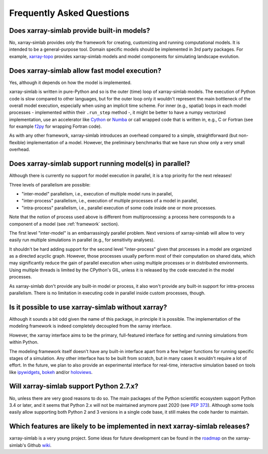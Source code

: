 .. _faq:

Frequently Asked Questions
==========================

Does xarray-simlab provide built-in models?
-------------------------------------------

No, xarray-simlab provides only the framework for creating, customizing and
running computational models. It is intended to be a general-purpose tool.
Domain specific models should be implemented in 3rd party packages. For example,
`xarray-topo`_ provides xarray-simlab models and model components for simulating
landscape evolution.

.. _`xarray-topo`: https://gitext.gfz-potsdam.de/sec55-public/xarray-topo

Does xarray-simlab allow fast model execution?
----------------------------------------------

Yes, although it depends on how the model is implemented.

xarray-simlab is written in pure-Python and so is the outer (time) loop of
xarray-simlab models. The execution of Python code is slow compared to other
languages, but for the outer loop only it wouldn't represent the main bottleneck
of the overall model execution, especially when using an implicit time scheme.
For inner (e.g., spatial) loops in each model processes - implemented within
their ``.run_step`` method -, it might be better to have a numpy vectorized
implementation, use an accelerator like Cython_ or Numba_ or call wrapped code
that is written in, e.g., C or Fortran (see for example f2py_ for wrapping
Fortran code).

As with any other framework, xarray-simlab introduces an overhead compared to
a simple, straightforward (but non-flexible) implementation of a model. However,
the preliminary benchmarks that we have run show only a very small overhead.

.. _Cython: http://cython.org/
.. _Numba: http://numba.pydata.org/
.. _f2py: https://docs.scipy.org/doc/numpy-dev/f2py/

Does xarray-simlab support running model(s) in parallel?
--------------------------------------------------------

Although there is currently no support for model execution in
parallel, it is a top priority for the next releases!

Three levels of parallelism are possible:

- "inter-model" parallelism, i.e., execution of multiple model runs in
  parallel,
- "inter-process" parallelism, i.e., execution of multiple processes of
  a model in parallel,
- "intra-process" parallelism, i.e., parallel execution of some code
  inside one or more processes.

Note that the notion of process used above is different from
multiprocessing: a process here corresponds to a component of a model
(see :ref:`framework` section).

The first level "inter-model" is an embarrassingly parallel problem.
Next versions of xarray-simlab will allow to very easily run multiple
simulations in parallel (e.g., for sensitivity analyses).

It shouldn't be hard adding support for the second level
"inter-process" given that processes in a model are organized as a
directed acyclic graph. However, those processes usually perform most
of their computation on shared data, which may significantly reduce
the gain of parallel execution when using multiple processes or in
distributed environments. Using multiple threads is limited by the
CPython's GIL, unless it is released by the code executed in the model
processes.

As xarray-simlab don't provide any built-in model or process, it also
won't provide any built-in support for intra-process parallelism.
There is no limitation in executing code in parallel inside custom
processes, though.

Is it possible to use xarray-simlab without xarray?
---------------------------------------------------

Although it sounds a bit odd given the name of this package, in
principle it is possible. The implementation of the modeling framework
is indeed completely decoupled from the xarray interface.

However, the xarray interface aims to be the primary, full-featured
interface for setting and running simulations from within Python.

The modeling framework itself doesn't have any built-in interface
apart from a few helper functions for running specific stages of a
simulation. Any other interface has to be built from scratch, but in
many cases it wouldn't require a lot of effort. In the future, we plan
to also provide an experimental interface for real-time, interactive
simulation based on tools like `ipywidgets`_, `bokeh`_ and/or
`holoviews`_.

.. _ipywidgets: https://github.com/jupyter-widgets/ipywidgets
.. _bokeh: https://github.com/bokeh/bokeh
.. _holoviews: https://github.com/ioam/holoviews

.. question_to_add: Can xarray-simlab be used with existing model implementations?

   Can I use xarray-simlab with it?  A: xarray-simlab encourages fine-grain
   processes, but it is easy to warp more monolitic code as process, add an
   interface (variables) and then leverage the features of xarray-simlab.

Will xarray-simlab support Python 2.7.x?
----------------------------------------

No, unless there are very good reasons to do so. The main packages of the Python
scientific ecosystem support Python 3.4 or later, and it seems that Python 2.x
will not be maintained anymore past 2020 (see `PEP 373`_). Although some tools
easily allow supporting both Python 2 and 3 versions in a single code base,
it still makes the code harder to maintain.

.. _`PEP 373`: https://www.python.org/dev/peps/pep-0373/


Which features are likely to be implemented in next xarray-simlab releases?
---------------------------------------------------------------------------

xarray-simlab is a very young project. Some ideas for future development can be
found in the roadmap_ on the xarray-simlab's Github wiki_.

.. _roadmap: https://github.com/benbovy/xarray-simlab/wiki/Roadmap
.. _wiki: https://github.com/benbovy/xarray-simlab/wiki
